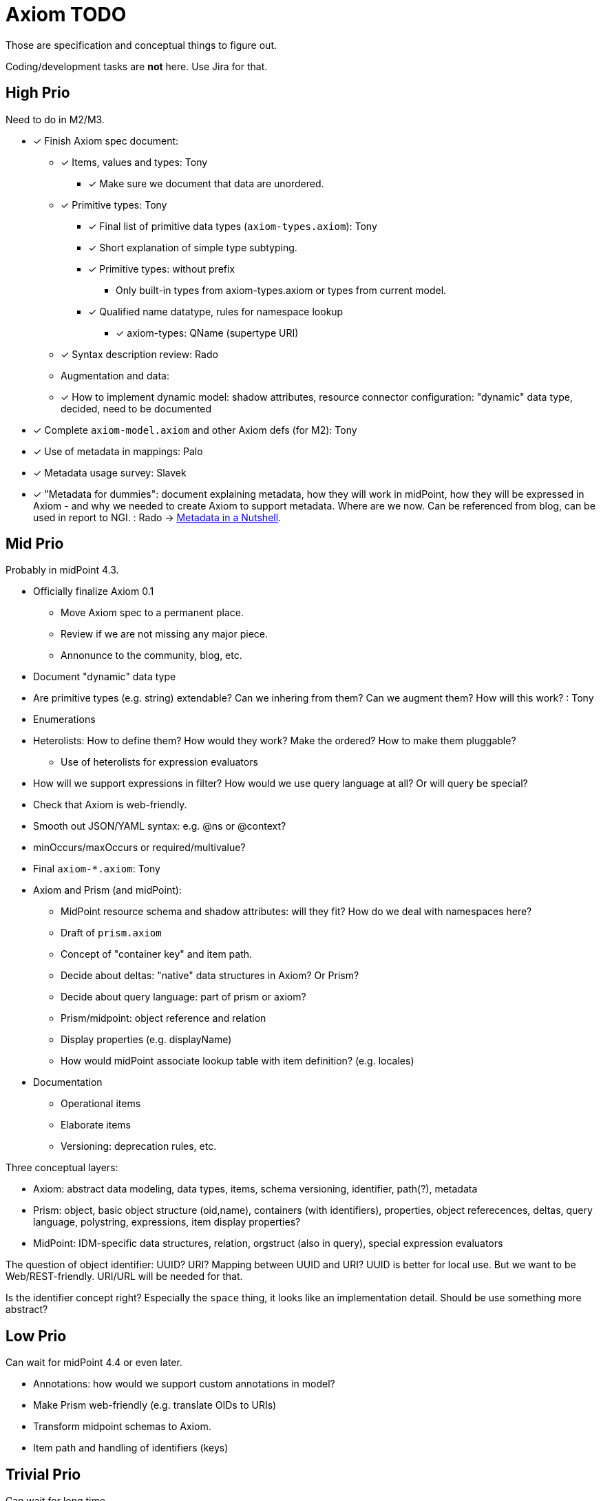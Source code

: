 = Axiom TODO

Those are specification and conceptual things to figure out.

Coding/development tasks are *not* here. Use Jira for that.

== High Prio

Need to do in M2/M3.

* [*] Finish Axiom spec document:

** [*] Items, values and types: Tony

*** [*] Make sure we document that data are unordered.

** [*] Primitive types: Tony

*** [*] Final list of primitive data types (`axiom-types.axiom`): Tony

*** [*] Short explanation of simple type subtyping.

*** [*] Primitive types: without prefix
**** Only built-in types from axiom-types.axiom or types from current model.

*** [*] Qualified name datatype, rules for namespace lookup
**** [*] axiom-types: QName (supertype URI)


** [*] Syntax description review: Rado

** Augmentation and data:

** [*] How to implement dynamic model: shadow attributes, resource connector configuration: "dynamic" data type, decided, need to be documented

* [*] Complete `axiom-model.axiom` and other Axiom defs (for M2): Tony

* [*] Use of metadata in mappings: Palo

* [*] Metadata usage survey: Slavek

* [*] "Metadata for dummies": document explaining metadata, how they will work in midPoint, how they will be expressed in Axiom -
   and why we needed to create Axiom to support metadata.
Where are we now.
Can be referenced from blog, can be used in report to NGI. : Rado -> xref:../../identity-metadata-in-a-nutshell/[Metadata in a Nutshell].


== Mid Prio

Probably in midPoint 4.3.

* Officially finalize Axiom 0.1

** Move Axiom spec to a permanent place.

** Review if we are not missing any major piece.

** Annonunce to the community, blog, etc.

* Document "dynamic" data type

* Are primitive types (e.g. string) extendable? Can we inhering from them? Can we augment them? How will this work? : Tony

* Enumerations

* Heterolists: How to define them? How would they work? Make the ordered? How to make them pluggable?

** Use of heterolists for expression evaluators

* How will we support expressions in filter? How would we use query language at all? Or will query be special?

* Check that Axiom is web-friendly.

* Smooth out JSON/YAML syntax: e.g. @ns or @context?

* minOccurs/maxOccurs or required/multivalue?

* Final `axiom-*.axiom`: Tony

* Axiom and Prism (and midPoint):

** MidPoint resource schema and shadow attributes: will they fit? How do we deal with namespaces here?

** Draft of `prism.axiom`

** Concept of "container key" and item path.

** Decide about deltas: "native" data structures in Axiom? Or Prism?

** Decide about query language: part of prism or axiom?

** Prism/midpoint: object reference and relation

** Display properties (e.g. displayName)

** How would midPoint associate lookup table with item definition? (e.g. locales)

* Documentation

** Operational items

** Elaborate items

** Versioning: deprecation rules, etc.


Three conceptual layers:

* Axiom: abstract data modeling, data types, items, schema versioning, identifier, path(?), metadata

* Prism: object, basic object structure (oid,name), containers (with identifiers), properties, object referecences, deltas, query language, polystring, expressions, item display properties?

* MidPoint: IDM-specific data structures, relation, orgstruct (also in query), special expression evaluators

The question of object identifier: UUID? URI? Mapping between UUID and URI?
UUID is better for local use.
But we want to be Web/REST-friendly.
URI/URL will be needed for that.

Is the identifier concept right? Especially the `space` thing, it looks like an implementation detail.
Should be use something more abstract?


== Low Prio

Can wait for midPoint 4.4 or even later.

* Annotations: how would we support custom annotations in model?

* Make Prism web-friendly (e.g. translate OIDs to URIs)

* Transform midpoint schemas to Axiom.

* Item path and handling of identifiers (keys)

== Trivial Prio

Can wait for long time.

* Formal specification of object lists (e.g. XML <objects> or JSON top-level lists)

* Consider application of metadata to metadata
